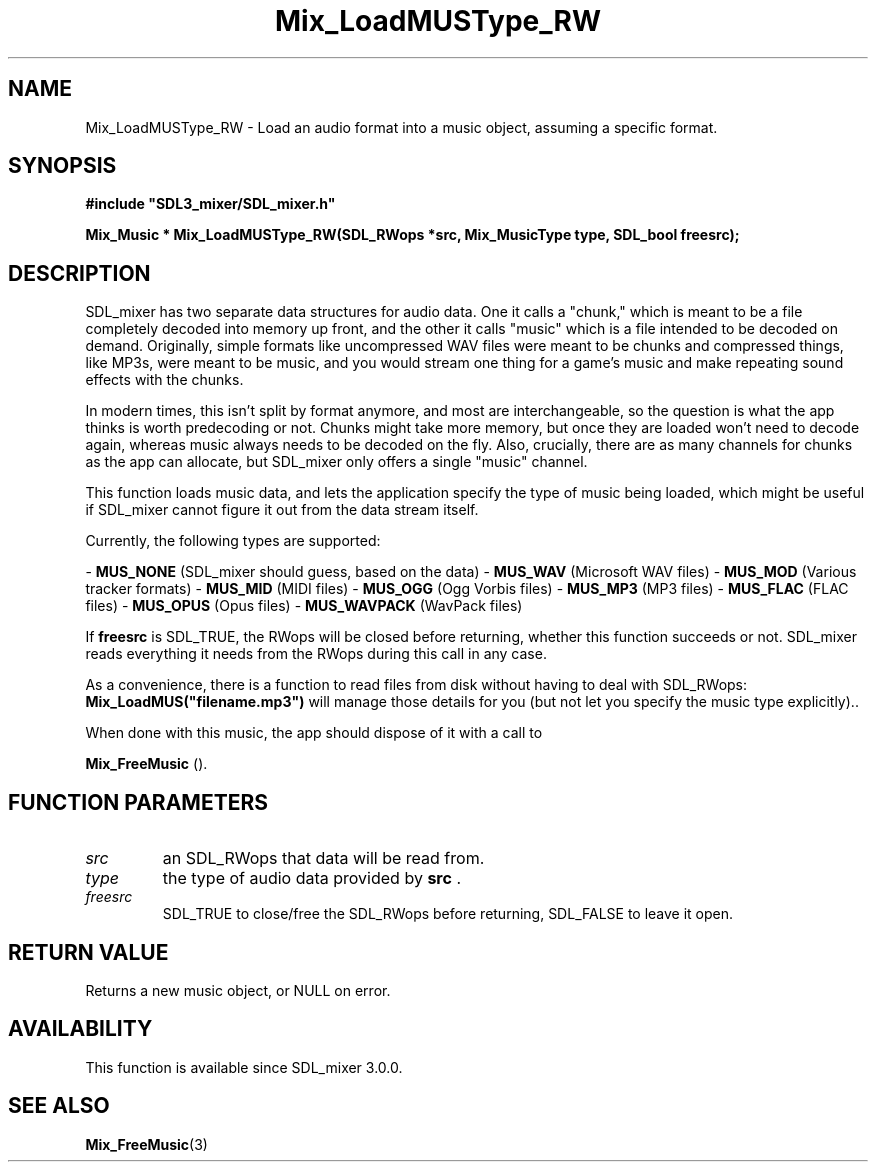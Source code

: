 .\" This manpage content is licensed under Creative Commons
.\"  Attribution 4.0 International (CC BY 4.0)
.\"   https://creativecommons.org/licenses/by/4.0/
.\" This manpage was generated from SDL_mixer's wiki page for Mix_LoadMUSType_RW:
.\"   https://wiki.libsdl.org/SDL_mixer/Mix_LoadMUSType_RW
.\" Generated with SDL/build-scripts/wikiheaders.pl
.\" Please report issues in this manpage's content at:
.\"   https://github.com/libsdl-org/sdlwiki/issues/new
.\" Please report issues in the generation of this manpage from the wiki at:
.\"   https://github.com/libsdl-org/SDL/issues/new?title=Misgenerated%20manpage%20for%20Mix_LoadMUSType_RW
.\" SDL_mixer can be found at https://libsdl.org/projects/SDL_mixer
.de URL
\$2 \(laURL: \$1 \(ra\$3
..
.if \n[.g] .mso www.tmac
.TH Mix_LoadMUSType_RW 3 "SDL_mixer 3.0.0" "SDL_mixer" "SDL_mixer3 FUNCTIONS"
.SH NAME
Mix_LoadMUSType_RW \- Load an audio format into a music object, assuming a specific format\[char46]
.SH SYNOPSIS
.nf
.B #include \(dqSDL3_mixer/SDL_mixer.h\(dq
.PP
.BI "Mix_Music * Mix_LoadMUSType_RW(SDL_RWops *src, Mix_MusicType type, SDL_bool freesrc);
.fi
.SH DESCRIPTION
SDL_mixer has two separate data structures for audio data\[char46] One it calls a
"chunk," which is meant to be a file completely decoded into memory up
front, and the other it calls "music" which is a file intended to be
decoded on demand\[char46] Originally, simple formats like uncompressed WAV files
were meant to be chunks and compressed things, like MP3s, were meant to be
music, and you would stream one thing for a game's music and make repeating
sound effects with the chunks\[char46]

In modern times, this isn't split by format anymore, and most are
interchangeable, so the question is what the app thinks is worth
predecoding or not\[char46] Chunks might take more memory, but once they are loaded
won't need to decode again, whereas music always needs to be decoded on the
fly\[char46] Also, crucially, there are as many channels for chunks as the app can
allocate, but SDL_mixer only offers a single "music" channel\[char46]

This function loads music data, and lets the application specify the type
of music being loaded, which might be useful if SDL_mixer cannot figure it
out from the data stream itself\[char46]

Currently, the following types are supported:

-
.BR MUS_NONE
(SDL_mixer should guess, based on the data)
-
.BR MUS_WAV
(Microsoft WAV files)
-
.BR MUS_MOD
(Various tracker formats)
-
.BR MUS_MID
(MIDI files)
-
.BR MUS_OGG
(Ogg Vorbis files)
-
.BR MUS_MP3
(MP3 files)
-
.BR MUS_FLAC
(FLAC files)
-
.BR MUS_OPUS
(Opus files)
-
.BR MUS_WAVPACK
(WavPack files)

If
.BR freesrc
is SDL_TRUE, the RWops will be closed before returning,
whether this function succeeds or not\[char46] SDL_mixer reads everything it needs
from the RWops during this call in any case\[char46]

As a convenience, there is a function to read files from disk without
having to deal with SDL_RWops:
.BR Mix_LoadMUS("filename\[char46]mp3")
will manage
those details for you (but not let you specify the music type explicitly)\[char46]\[char46]

When done with this music, the app should dispose of it with a call to

.BR Mix_FreeMusic
()\[char46]

.SH FUNCTION PARAMETERS
.TP
.I src
an SDL_RWops that data will be read from\[char46]
.TP
.I type
the type of audio data provided by
.BR src
\[char46]
.TP
.I freesrc
SDL_TRUE to close/free the SDL_RWops before returning, SDL_FALSE to leave it open\[char46]
.SH RETURN VALUE
Returns a new music object, or NULL on error\[char46]

.SH AVAILABILITY
This function is available since SDL_mixer 3\[char46]0\[char46]0\[char46]

.SH SEE ALSO
.BR Mix_FreeMusic (3)
